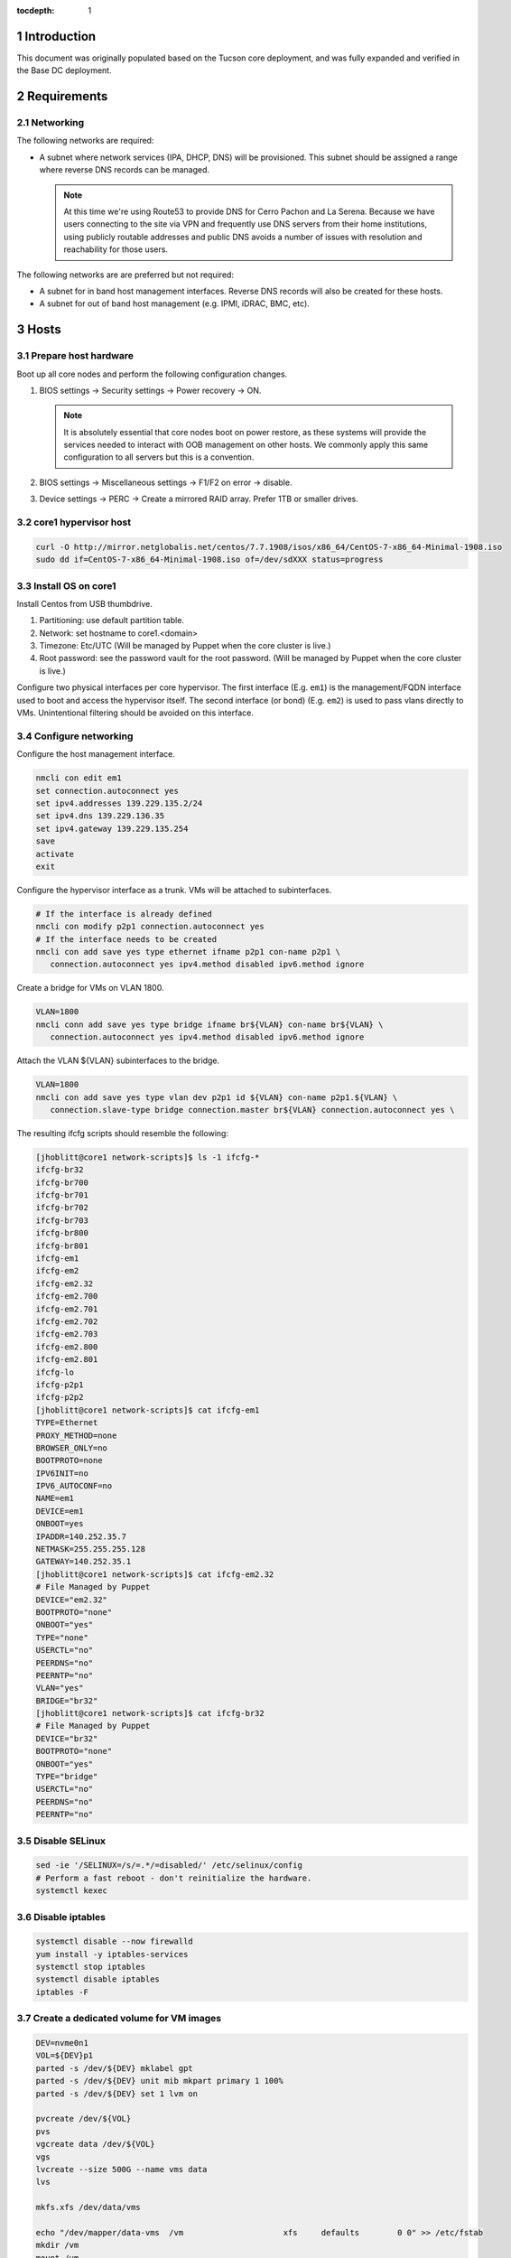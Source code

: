 :tocdepth: 1

.. Please do not modify tocdepth; will be fixed when a new Sphinx theme is shipped.

.. sectnum::

Introduction
============

This document was originally populated based on the Tucson core deployment, and
was fully expanded and verified in the Base DC deployment.

Requirements
============

Networking
----------

The following networks are required:

- A subnet where network services (IPA, DHCP, DNS) will be provisioned. This
  subnet should be assigned a range where reverse DNS records can be managed.

  .. note::

     At this time we're using Route53 to provide DNS for Cerro Pachon and
     La Serena. Because we have users connecting to the site via VPN and
     frequently use DNS servers from their home institutions, using publicly
     routable addresses and public DNS avoids a number of issues with resolution
     and reachability for those users.

The following networks are are preferred but not required:

- A subnet for in band host management interfaces. Reverse DNS records will
  also be created for these hosts.
- A subnet for out of band host management (e.g. IPMI, iDRAC, BMC, etc).

Hosts
=====

Prepare host hardware
---------------------

Boot up all core nodes and perform the following configuration changes.

1. BIOS settings -> Security settings -> Power recovery -> ON.

   .. note::

      It is absolutely essential that core nodes boot on power restore, as
      these systems will provide the services needed to interact with OOB
      management on other hosts. We commonly apply this same configuration
      to all servers but this is a convention.

2. BIOS settings -> Miscellaneous settings -> F1/F2 on error -> disable.
3. Device settings -> PERC -> Create a mirrored RAID array. Prefer 1TB or smaller drives.

core1 hypervisor host
---------------------

.. Example given to indicate which version of CentOS we're deploying from.

.. code-block:: bash

   curl -O http://mirror.netglobalis.net/centos/7.7.1908/isos/x86_64/CentOS-7-x86_64-Minimal-1908.iso
   sudo dd if=CentOS-7-x86_64-Minimal-1908.iso of=/dev/sdXXX status=progress

Install OS on core1
-------------------

Install Centos from USB thumbdrive.

1. Partitioning: use default partition table.
2. Network: set hostname to core1.<domain>
3. Timezone: Etc/UTC (Will be managed by Puppet when the core cluster is live.)
4. Root password: see the password vault for the root password. (Will be managed
   by Puppet when the core cluster is live.)

.. TODO develope kickstart file which can be used to consistently re-recreate
   the core 1 hypervisor.

Configure two physical interfaces per core hypervisor.  The first interface
(E.g. ``em1``) is the management/FQDN interface used to boot and access the
hypervisor itself.  The second interface (or bond) (E.g. ``em2``) is used to
pass vlans directly to VMs.  Unintentional filtering should be avoided on this
interface.

Configure networking
--------------------

Configure the host management interface.

.. code-block:: bash

   nmcli con edit em1
   set connection.autoconnect yes
   set ipv4.addresses 139.229.135.2/24
   set ipv4.dns 139.229.136.35
   set ipv4.gateway 139.229.135.254
   save
   activate
   exit

Configure the hypervisor interface as a trunk. VMs will be attached to subinterfaces.

.. code-block:: bash

   # If the interface is already defined
   nmcli con modify p2p1 connection.autoconnect yes
   # If the interface needs to be created
   nmcli con add save yes type ethernet ifname p2p1 con-name p2p1 \
      connection.autoconnect yes ipv4.method disabled ipv6.method ignore

Create a bridge for VMs on VLAN 1800.

.. code-block:: bash

   VLAN=1800
   nmcli conn add save yes type bridge ifname br${VLAN} con-name br${VLAN} \
      connection.autoconnect yes ipv4.method disabled ipv6.method ignore

Attach the VLAN ${VLAN} subinterfaces to the bridge.

.. code-block:: bash

   VLAN=1800
   nmcli con add save yes type vlan dev p2p1 id ${VLAN} con-name p2p1.${VLAN} \
      connection.slave-type bridge connection.master br${VLAN} connection.autoconnect yes \

The resulting ifcfg scripts should resemble the following:

.. code-block:: console

   [jhoblitt@core1 network-scripts]$ ls -1 ifcfg-*
   ifcfg-br32
   ifcfg-br700
   ifcfg-br701
   ifcfg-br702
   ifcfg-br703
   ifcfg-br800
   ifcfg-br801
   ifcfg-em1
   ifcfg-em2
   ifcfg-em2.32
   ifcfg-em2.700
   ifcfg-em2.701
   ifcfg-em2.702
   ifcfg-em2.703
   ifcfg-em2.800
   ifcfg-em2.801
   ifcfg-lo
   ifcfg-p2p1
   ifcfg-p2p2
   [jhoblitt@core1 network-scripts]$ cat ifcfg-em1
   TYPE=Ethernet
   PROXY_METHOD=none
   BROWSER_ONLY=no
   BOOTPROTO=none
   IPV6INIT=no
   IPV6_AUTOCONF=no
   NAME=em1
   DEVICE=em1
   ONBOOT=yes
   IPADDR=140.252.35.7
   NETMASK=255.255.255.128
   GATEWAY=140.252.35.1
   [jhoblitt@core1 network-scripts]$ cat ifcfg-em2.32
   # File Managed by Puppet
   DEVICE="em2.32"
   BOOTPROTO="none"
   ONBOOT="yes"
   TYPE="none"
   USERCTL="no"
   PEERDNS="no"
   PEERNTP="no"
   VLAN="yes"
   BRIDGE="br32"
   [jhoblitt@core1 network-scripts]$ cat ifcfg-br32
   # File Managed by Puppet
   DEVICE="br32"
   BOOTPROTO="none"
   ONBOOT="yes"
   TYPE="bridge"
   USERCTL="no"
   PEERDNS="no"
   PEERNTP="no"

Disable SELinux
---------------

.. code-block:: bash

   sed -ie '/SELINUX=/s/=.*/=disabled/' /etc/selinux/config
   # Perform a fast reboot - don't reinitialize the hardware.
   systemctl kexec

Disable iptables
----------------

.. code-block:: bash

   systemctl disable --now firewalld
   yum install -y iptables-services
   systemctl stop iptables
   systemctl disable iptables
   iptables -F

Create a dedicated volume for VM images
---------------------------------------

.. code-block:: bash

  DEV=nvme0n1
  VOL=${DEV}p1
  parted -s /dev/${DEV} mklabel gpt
  parted -s /dev/${DEV} unit mib mkpart primary 1 100%
  parted -s /dev/${DEV} set 1 lvm on

  pvcreate /dev/${VOL}
  pvs
  vgcreate data /dev/${VOL}
  vgs
  lvcreate --size 500G --name vms data
  lvs

  mkfs.xfs /dev/data/vms

  echo "/dev/mapper/data-vms  /vm                     xfs     defaults        0 0" >> /etc/fstab
  mkdir /vm
  mount /vm

  # XXX figure out the correct ownership/permissions
  # vm images are owned qemu:qemu
  chmod 1777 /vm

Install libvirt + extra tools
-----------------------------

.. TODO figure out how to install with VNC instead of SPICE console to play
   nice[r] with foreman console redirection

.. code-block:: bash

  yum install -y libvirt qemu-kvm
  yum install -y qemu-guest-agent qemu-kvm-tools virt-top \
                 virt-viewer libguestfs virt-who virt-what \
                 virt-install virt-manager

  systemctl enable libvirtd
  systemctl start libvirtd

  ### remove old default pool
  virsh pool-destroy default
  virsh pool-undefine default

  ### add new default pool at controlled path

  virsh pool-define-as --name default --type dir - - - - "/vm"
  virsh pool-start default
  virsh pool-autostart default
  # sanity check
  virsh pool-info default

  ### libvirt group

  sudo usermod --append --groups libvirt jhoblit

Create foreman/puppet VM
------------------------

.. code-block:: bash

   curl -O http://centos-distro.1gservers.com/7.7.1908/isos/x86_64/CentOS-7-x86_64-Minimal-1908.iso
   VLAN=1800
   virt-install \
     --name=foreman \
     --vcpus=8 \
     --ram=16384 \
     --file-size=50 \
     --os-type=linux \
     --os-variant=rhel7 \
     --network bridge=br${VLAN} \
     --location=/tmp/CentOS-7-x86_64-Minimal-1908.iso

Foreman/puppet VM
-----------------

Disable SELinux
^^^^^^^^^^^^^^^

.. code-block:: bash

   sed -ie '/SELINUX=/s/=.*/=disabled/' /etc/selinux/config
   # Perform a fast reboot - don't reinitialize the hardware.
   systemctl kexec

Disable iptables
^^^^^^^^^^^^^^^^

.. code-block:: bash

   systemctl disable --now firewalld
   yum install -y iptables-services
   systemctl stop iptables
   systemctl disable iptables
   iptables -F

Install Foreman
^^^^^^^^^^^^^^^

### EL7

.. code-block:: bash

   FOREMAN_VERSION="1.24"
   sudo yum -y install https://yum.puppet.com/puppet6-release-el-7.noarch.rpm
   sudo yum -y install http://dl.fedoraproject.org/pub/epel/epel-release-latest-7.noarch.rpm
   sudo yum -y install https://yum.theforeman.org/releases/"${FOREMAN_VERSION}"/el7/x86_64/foreman-release.rpm
   sudo yum -y install foreman-installer

### EL8

.. code-block:: bash

   FOREMAN_VERSION="3.2"
   sudo yum -y install https://yum.puppet.com/puppet7-release-el-8.noarch.rpm
   sudo dnf module reset postgresql -y
   sudo dnf module enable postgresql:12 -y
   sudo dnf module reset ruby -y
   sudo dnf module enable ruby:2.7 -y
   sudo yum -y install https://yum.theforeman.org/releases/${FOREMAN_VERSION}/el8/x86_64/foreman-release.rpm
   sudo yum -y install foreman-installer


Tucson:

.. code-block:: bash

   foreman-installer \
     --enable-foreman-cli  \
     --enable-foreman-proxy \
     --foreman-proxy-tftp=true \
     --foreman-proxy-tftp-servername=140.252.32.218 \
     --foreman-proxy-dhcp=true \
     --foreman-proxy-dhcp-interface=eth1 \
     --foreman-proxy-dhcp-gateway=10.0.100.1 \
     --foreman-proxy-dhcp-nameservers="140.252.32.218" \
     --foreman-proxy-dhcp-range="10.0.100.50 10.0.100.60" \
     --foreman-proxy-dns=true \
     --foreman-proxy-dns-interface=eth0 \
     --foreman-proxy-dns-zone=tuc.lsst.cloud \
     --foreman-proxy-dns-reverse=100.0.10.in-addr.arpa \
     --foreman-proxy-dns-forwarders=140.252.32.21 \
     --foreman-proxy-foreman-base-url=https://foreman.tuc.lsst.cloud \
     --enable-foreman-plugin-remote-execution \
     --enable-foreman-plugin-dhcp-browser \
     --enable-foreman-proxy-plugin-remote-execution-ssh

Cerro Pachon:

.. code-block:: bash

  foreman-installer \
    --enable-foreman-cli \
    --enable-foreman-proxy \
    --foreman-proxy-tftp=true \
    --foreman-proxy-tftp-servername=139.229.162.45 \
    --foreman-proxy-dhcp=false \
    --foreman-proxy-dns=false \
    --foreman-proxy-foreman-base-url=https://foreman.cp.lsst.org \
    --enable-foreman-plugin-remote-execution \
    --enable-foreman-plugin-dhcp-browser \
    --enable-foreman-proxy-plugin-remote-execution-ssh

BDC:

.. code-block:: bash

   FOREMAN_IP="139.229.135.5"
   DHCP_RANGE="139.229.135.192 139.229.135.253"
   DHCP_GATEWAY="139.229.135.254"
   DHCP_NAMESERVERS="139.229.136.35"
   DNS_ZONE="ls.lsst.org"
   DNS_REVERSE_ZONE="135.229.139.in-addr.arpa"
   DNS_FORWARDERS="139.229.136.35"
   FOREMAN_URL="https://foreman.ls.lsst.org"
   sudo foreman-installer \
     --enable-foreman-cli  \
     --enable-foreman-proxy \
     --foreman-proxy-tftp=true \
     --foreman-proxy-tftp-servername="${FOREMAN_IP}" \
     --foreman-proxy-dhcp=true \
     --foreman-proxy-dhcp-interface=eth0 \
     --foreman-proxy-dhcp-gateway="${DHCP_GATEWAY}" \
     --foreman-proxy-dhcp-nameservers="${DHCP_NAMESERVERS}" \
     --foreman-proxy-dhcp-range="${DHCP_RANGE}" \
     --foreman-proxy-dns=true \
     --foreman-proxy-dns-interface=eth0 \
     --foreman-proxy-dns-zone="${DNS_ZONE}" \
     --foreman-proxy-dns-reverse="${DNS_REVERSE_ZONE}" \
     --foreman-proxy-dns-forwarders="${DNS_FORWARDERS}" \
     --foreman-proxy-foreman-base-url="${FOREMAN_URL}" \
     --enable-foreman-plugin-remote-execution \
     --enable-foreman-plugin-dhcp-browser \
     --enable-foreman-proxy-plugin-remote-execution-ssh

Foreman Console
---------------
Since we generated a self-signed certificate, you'll need to import it to the web browser you are using - otherwise the Foreman remote console won't be able to connect.

.. code-block:: bash

  HOSTNAME="foreman.ls.lsst.org"
  curl -k https://"${HOSTNAME}":8140/puppet-ca/v1/certificate/ca > bundle.pem

Once you have the bundle.pem file, import it to your trusted certificates in the web browser.

multi-homed network setup
-------------------------

Only applies to VMs with multiple interfaces.

.. code-block:: yaml

  [root@foreman settings.d]# sysctl -w net.ipv4.conf.all.arp_filter=1
  net.ipv4.conf.all.arp_filter = 1
  [root@foreman settings.d]# sysctl -w net.ipv4.conf.default.arp_filter=1
  net.ipv4.conf.default.arp_filter = 1

  cat > /etc/sysctl.d/91-rp_filter.conf <<END
  # allow response from interface, even if another interface is l2 reachable
  net.ipv4.conf.default.rp_filter = 0
  net.ipv4.conf.all.rp_filter = 0
  END

  cat > /etc/sysctl.d/92-arp_filter.conf <<END
  # allow multiple interfaces in same subnet
  net.ipv4.conf.default.arp_filter = 1
  net.ipv4.conf.all.arp_filter = 1
  END

  ### respond to foreman.tuc.lsst.cloud interface only via eth5

  [root@foreman ~]# cat /etc/sysconfig/network-scripts/ifcfg-eth5
  TYPE=Ethernet
  PROXY_METHOD=none
  BROWSER_ONLY=no
  BOOTPROTO=none
  DEFROUTE=yes
  IPV4_FAILURE_FATAL=no
  IPV6INIT=no
  IPV6_AUTOCONF=no
  NAME=eth5
  DEVICE=eth5
  ONBOOT=yes
  IPADDR=140.252.34.132
  NETMASK=255.255.255.192
  GATEWAY=140.252.34.129
  [root@foreman ~]# cat /etc/sysconfig/network-scripts/rule-eth5
  default via 140.252.34.129 table foreman
  140.252.34.128/26 dev eth5 table foreman

  [root@foreman ~]# cat /etc/iproute2/rt_tables
  #
  # reserved values
  #
  255	local
  254	main
  253	default
  0	unspec
  #
  # local
  #
  #1	inr.ruhep
  200	foreman

configure smart-proxy route53 plugin
------------------------------------

Install route53 plugin

.. code-block:: yaml

  yum install rubygem-smart_proxy_dns_route53

  [root@foreman ~]# cat /etc/foreman-proxy/settings.d/dns.yml
  :enabled: https
  :dns_ttl: 60
  :use_provider: dns_route53

Configure AWS IAM policy (generally may be reused between all LSST foreman instances)

https://gist.github.com/jhoblitt/308d4069607d3237a4da4000c17eb5e3

Configure plugin

.. code-block:: yaml

  cat /etc/foreman-proxy/settings.d/dns_route53.yml
  #
  # Configuration file for 'dns_route53' DNS provider
  #

  # Set the following keys for the AWS credentials in use:
  :aws_access_key: ""
  :aws_secret_key: ""


if DNS resolution is blocked by firewall, change this foreman setting (via
foreman UI) to yes: ``Query local nameservers``

configure smart-proxy isc bind plugin (if not configured by foreman-installer)
------------------------------------------------------------------------------

.. code-block:: yaml

  yum install -y rubygem-smart_proxy_dhcp_remote_isc.noarch

  [root@foreman]# cat /etc/foreman-proxy/settings.d/dhcp.yml
  ---
  :enabled: https
  :use_provider: dhcp_isc
  :server: 127.0.0.1
  [root@foreman]# cat /etc/foreman-proxy/settings.d/dhcp_isc.yml
  ---
  #
  # Configuration file for ISC dhcp provider
  #

  :config: /etc/dhcp/dhcpd.conf
  :leases: /var/lib/dhcpd/dhcpd.leases

  # Redhat 5
  #
  #:config: /etc/dhcpd.conf
  #
  # Settings for Ubuntu
  #
  #:config: /etc/dhcp3/dhcpd.conf
  #:leases: /var/lib/dhcp3/dhcpd.leases

  # Specifies TSIG key name and secret

  #:key_name: secret_key_name
  #:key_secret: secret_key


  :omapi_port: 7911

  # use :server setting in dhcp.yml if you are managing a dhcp server which is not localhost


setup foreman libvirt integration with core1
--------------------------------------------

See https://theforeman.org/manuals/1.23/index.html#5.2.5LibvirtNotes
##Should be puppetize in the near future

.. code-block:: yaml

  ##On target libvirt host (core1)
  [root@core1 ~]# useradd -r -m foreman
  [root@core1 ~]# usermod -a -G libvirt foreman
  [root@core1 ~]# su - foreman
  [foreman@core1 ~]$ mkdir .ssh
  [foreman@core1 ~]$ chmod 700 .ssh

  ##On Foreman instance
  yum install -y yum-utils augeas foreman-libvirt libvirt-client
  su foreman -s /bin/bash
  ssh-keygen
  scp -l root /usr/share/foreman/.ssh/id_rsa.pub root@core1.ls.lsst.org:/home/foreman/.ssh/authorized_keys

  #Again on target libvirt host (core1)
  [foreman@core1 .ssh]$ chmod 600 authorized_keys

  # ensure polkit is being used for auth
  augtool -s set '/files/etc/libvirt/libvirtd.conf/access_drivers[1]' polkit

  # copied from fedora 30
  # /usr/share/polkit-1/rules.d/50-libvirt.rules

  ## Important! The commented "if" and the AdminRule must be solved
  cat << END > /etc/polkit-1/rules.d/80-libvirt.rules
  // Allow any user in the 'libvirt' group to connect to system libvirtd
  // without entering a password.

  polkit.addRule(function(action, subject) {
      //if (action.id == "org.libvirt.unix.manage" &&
      if (subject.isInGroup("libvirt")) {
          return polkit.Result.YES;
      }
  });

  polkit.addAdminRule(function(action, subject) {
      return ["unix-group:libvirt"];

  END

  systemctl restart libvirtd polkit

  # sanity check from core1
  su - foreman
  virsh --connect qemu:///system list --all

  # sanity check from foreman host
  sudo yum install -y libvirt-client
  su foreman -s /bin/bash
  virsh --connect qemu+ssh://foreman@core1.tuc.lsst.cloud/system list --all

boot strap puppet agent on core1
--------------------------------

.. code-block:: yaml

  ##At core1
  sudo yum -y install https://yum.puppet.com/puppet6-release-el-7.noarch.rpm
  sudo yum -y install http://dl.fedoraproject.org/pub/epel/epel-release-latest-7.noarch.rpm
  sudo yum -y install puppet-agent

  cat > /etc/puppetlabs/puppet/puppet.conf <<END


  [main]
  vardir = /opt/puppetlabs/puppet/cache
  logdir = /var/log/puppetlabs/puppet
  rundir = /var/run/puppetlabs
  ssldir = /etc/puppetlabs/puppet/ssl

  [agent]
  report          = true
  ignoreschedules = true
  ca_server       = foreman.ls.lsst.org
  certname        = $(hostname -f)
  environment     = production
  server          = foreman.ls.lsst.org

  END

Enable foreman-proxy bmc support
--------------------------------

.. code-block:: yaml

  [root@foreman settings.d]# cat /etc/foreman-proxy/settings.d/bmc.yml
  ---
  # BMC management (Bare metal power and bios controls)
  :enabled: true

  # Available providers:
  # - freeipmi / ipmitool - requires the appropriate package installed, and the rubyipmi gem
  # - shell - for local reboot control (requires sudo access to /sbin/shutdown for the proxy user)
  # - ssh - limited remote control (status, reboot, turn off)
  :bmc_default_provider: ipmitool

  systemctl restart foreman-proxy

Install and configure r10k
--------------------------

.. code-block:: yaml

  # git is a r10k dep -- make sure it is installed.
  sudo yum install -y git
  scl enable rh-ruby25 bash
  gem install r10k
  ln -s /opt/rh/rh-ruby25/root/usr/local/bin/r10k /usr/bin/r10k
  /opt/puppetlabs/puppet/bin/gem install r10k
  ln -sf /opt/puppetlabs/puppet/bin/r10k /usr/bin/r10k

.. code-block:: yaml

  install -d -m 0755 -o root -g root /etc/puppetlabs/r10k
  install -m 0644 -o root -g root /dev/stdin /etc/puppetlabs/r10k/r10k.yaml <<END
  cachedir: "/var/cache/r10k"
  sources:
    control:
      remote: "https://github.com/lsst-it/lsst-itconf"
      basedir: "/etc/puppetlabs/code/environments"
    lsst_hiera_private:
      remote: "git@github.com:lsst-it/lsst-puppet-hiera-private.git"
      basedir: "/etc/puppetlabs/code/hieradata/private"
  END

Setup GitHub deploy keys and GitHub SSH known hosts:

.. code-block:: yaml

  install -d -m 0700 -o root -g root /root/.ssh
  cd /root/.ssh
  ssh-keygen -t rsa -b 2048 -C "$(hostname -f) - r10k github" -f id_rsa -N ""
  # pre-accept the github.com git hostkey
  ssh-keyscan github.com >> ~/.ssh/known_hosts

Install public key on `lsst-it/lsst-puppt-hiera-private` repo:

https://github.com/lsst-it/lsst-puppet-hiera-private/settings/keys


__Do not allow write access.__

Run r10k to populate the Puppet code, and then import all environments into Foreman.

.. code-block:: yaml

  r10k deploy environment -ptv
  hammer proxy import-classes --id 1

Foreman configuration
=====================

Global parameters
-----------------

.. code-block:: bash

   # Configure the Foreman site and organization.
   hammer global-parameter set --name org --parameter-type string --value lsst
   hammer global-parameter set --name site --parameter-type string --value ls
   # Configure the Foreman site and organization.
   hammer global-parameter set --name enable-puppetlabs-puppet6-repo --parameter-type boolean --value true

Hostgroup dependencies
----------------------

Generate domains, subnets, and other resources that will be associated with
hosts and hostgroups.

.. code-block:: bash

   # Update the `ls.lsst.org` domain to use Foreman as the forward DNS proxy
   hammer domain update --name ls.lsst.org --dns foreman.ls.lsst.org

   # Define a subnet for core services, using the Foreman smart proxies.
   # Note that the `--dns` option sets the reverse DNS smart proxy.
   hammer subnet create --name IT-Services \
      --network-type 'IPv4' --boot-mode DHCP \
      --network 139.229.135.0 --mask 255.255.255.0 \
      --gateway 139.229.135.254 \
      --dns-primary 139.229.136.35 \
      --from 139.229.135.1 --to 139.229.135.32 --ipam DHCP \
      --domains ls.lsst.org \
      --tftp foreman.ls.lsst.org --dns foreman.ls.lsst.org --dhcp foreman.ls.lsst.org

   # Create a default partition table that sets up a simple partition table on the
   # first disk.
   hammer partition-table create --name "Kickstart sda only" \
      --description "Kickstart sda only" \
      --os-family "Redhat" --operatingsystems "CentOS 7.7.1908" \
      --file /dev/stdin <<-END
   <%#
   kind: ptable
   name: Kickstart default
   model: Ptable
   oses:
   - CentOS
   - Fedora
   - RedHat
   %>
   ignoredisk --only-use=sda
   zerombr
   clearpart --all --initlabel
   autopart <%= host_param('autopart_options') %>
   END

   # Associate the default kickstart partitioning table as well - we'll use that for libvirt VMs.
   hammer partition-table add-operatingsystem --name 'Kickstart default' --operatingsystem 'CentOS 7.7.1908'

   # Installation media and operating system versions need to be associated, and
   # we need a medium defined to create the `ls/corels` hostgroup. Create that
   # association here.
   hammer medium add-operatingsystem --name "CentOS mirror" --operatingsystem "CentOS 7.7.1908"

TODO: provisioning template/operating system associations

.. code-block:: bash

   # Scan for all templates associated with CentOS
   for i in {1..200}; do
     hammer template info --id $i \
       | ruby -e 'str = ARGF.read; puts str if str =~ /CentOS/'
   done

.. code-block:: bash

   hammer os add-config-template --config-template "Kickstart default" --title "CentOS 7.7.1908"
   hammer os add-config-template --config-template "Kickstart default iPXE" --title "CentOS 7.7.1908"
   hammer os add-config-template --config-template "Kickstart default PXEGrub2" --title "CentOS 7.7.1908"
   hammer os add-config-template --config-template "CloudInit default" --title "CentOS 7.7.1908"
   hammer os add-config-template --config-template "UserData open-vm-tools" --title "CentOS 7.7.1908"

   # TODO: replace hardcoded OS ID
   hammer os set-default-template --id 1 \
     --config-template-id "$(hammer template info --name 'Kickstart default' --fields id | awk '{ print $2 }')"
   hammer os set-default-template --id 1 \
     --config-template-id "$(hammer template info --name 'Kickstart default iPXE' --fields id | awk '{ print $2 }')"
   hammer os set-default-template --id 1 \
     --config-template-id "$(hammer template info --name 'Kickstart default PXEGrub2' --fields id | awk '{ print $2 }')"

Hostgroups
----------

Create hostgroups for the entire site (e.g. ``ls``) and the core group (e.g.
``ls/corels``). The group for the entire site is needed to set reasonable
provisioning defaults.

.. code-block:: bash

   hammer hostgroup create \
      --name ls \
      --description "All La Serena hosts" \
      --puppet-ca-proxy foreman.ls.lsst.org \
      --puppet-proxy foreman.ls.lsst.org
   HOSTGROUP="corels"
   hammer hostgroup create \
      --name "${HOSTGROUP}" \
      --description "Core services for La Serena" \
      --parent ls \
      --puppet-environment corels_production \
      --architecture x86_64 \
      --domain ls.lsst.org \
      --subnet IT-Services \
      --operatingsystem "CentOS 7.7.1908" \
      --medium "CentOS mirror" \
      --partition-table "Kickstart sda only" \
      --group-parameters-attributes '[{"name": "cluster", "value": '"${HOSTGROUP}"', "parameter_type": "string"}]'

   hammer hostgroup create --name vm --parent corels \
      --compute-profile 1-Small --partition-table 'Kickstart default' \
      --pxe-loader 'iPXE Embedded'

Host classification
-------------------

Reclassify the foreman and core nodes.

.. code-block:: bash

   hammer host update --name foreman.ls.lsst.org --parameters role=foreman --hostgroup-title ls/corels
   hammer host update --name core1.ls.lsst.org --parameters role=hypervisor --hostgroup-title ls/corels

Adding hypervisors
------------------

Note that ``hammer compute-profile values update`` will fail for values that
haven't been initialized.  A value must be already set from the www UI or via
``hammer compute-profile values create ...``.

.. code-block:: bash

   SHORTNAME=core2
   BRIDGE=br1800
   hammer compute-resource create --name "${SHORTNAME}" \
     --display-type VNC --provider Libvirt \
     --url "qemu+ssh://foreman@$SHORTNAME.$(hostname -d)/system"

   hammer compute-profile values update \
     --compute-profile 1-Small --compute-resource "${SHORTNAME}" \
     --compute-attributes "cpus=2,memory=$((4 * 1024 * 1024 * 1024))" \
     --interface "type=bridge,bridge=${BRIDGE},model=virtio" \
     --volume "pool_name=default,capacity=40G,allocation=0,format_type=raw"

   hammer compute-profile values update \
     --compute-profile 2-Medium --compute-resource "${SHORTNAME}" \
     --compute-attributes "cpus=4,memory=$((8 * 1024 * 1024 * 1024))" \
     --interface "type=bridge,bridge=${BRIDGE},compute_model=virtio" \
     --volume "pool_name=default,capacity=40G,allocation=0,format_type=raw"

   hammer compute-profile values update \
     --compute-profile 3-Large --compute-resource "${SHORTNAME}" \
     --compute-attributes "cpus=8,memory=$((16 * 1024 * 1024 * 1024))" \
     --interface "type=bridge,bridge=${BRIDGE},compute_model=virtio" \
     --volume "pool_name=default,capacity=40G,allocation=0,format_type=raw"

Foreman host discovery
----------------------

See also: https://theforeman.org/plugins/foreman_discovery/14.0/index.html

.. code-block:: bash

   foreman-installer \
     --enable-foreman-proxy-plugin-discovery \
     --foreman-proxy-plugin-discovery-install-images=true
   yum install tfm-rubygem-hammer_cli_foreman_discovery
   systemctl restart httpd foreman-proxy

   # Verify that foreman discovery is ready
   hammery discovery list

   hammer settings set --name default_pxe_item_global --value discovery
   hammer template build-pxe-default
   hammer subnet update --name 'IT-Services' --discovery-id 1

There's a bug in the default pxegrub2_discovery template where the boot MAC
address isn't correctly populated. We can patch that with the following:

.. code-block:: bash

   hammer template update --name pxegrub2_discovery --locked=no

   hammer template dump --name pxegrub2_discovery \
      | sed -e 's/$mac/$net_default_mac/' \
      | hammer template update --name pxegrub2_discovery --file /dev/stdin

   hammer template update --name pxegrub2_discovery --locked=yes
   hammer template build-pxe-default
